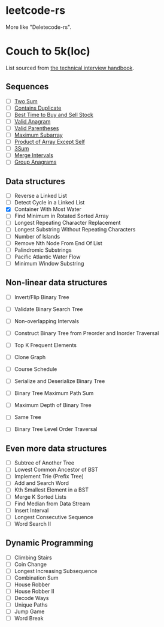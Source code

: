 * leetcode-rs
More like "Deletecode-rs".

* Couch to 5k(loc)
List sourced from [[https://www.techinterviewhandbook.org/best-practice-questions/][the technical interview handbook]].

** Sequences
- [ ] [[https://leetcode.com/problems/two-sum/][Two Sum]]
- [ ] [[https://leetcode.com/problems/contains-duplicate/][Contains Duplicate]]
- [ ] [[https://leetcode.com/problems/best-time-to-buy-and-sell-stock/][Best Time to Buy and Sell Stock]]
- [ ] [[https://leetcode.com/problems/valid-anagram/][Valid Anagram]]
- [ ] [[https://leetcode.com/problems/valid-parentheses/][Valid Parentheses]]
- [ ] [[https://leetcode.com/problems/maximum-subarray/][Maximum Subarray]]
- [ ] [[https://leetcode.com/problems/product-of-array-except-self/][Product of Array Except Self]]
- [ ] [[https://leetcode.com/problems/3sum/][3Sum]]
- [ ] [[https://leetcode.com/problems/merge-intervals/][Merge Intervals]]
- [ ] [[https://leetcode.com/problems/group-anagrams/][Group Anagrams]]

** Data structures
- [ ] Reverse a Linked List
- [ ] Detect Cycle in a Linked List
- [X] Container With Most Water
- [ ] Find Minimum in Rotated Sorted Array
- [ ] Longest Repeating Character Replacement
- [ ] Longest Substring Without Repeating Characters
- [ ] Number of Islands
- [ ] Remove Nth Node From End Of List
- [ ] Palindromic Substrings
- [ ] Pacific Atlantic Water Flow
- [ ] Minimum Window Substring

** Non-linear data structures
- [ ] Invert/Flip Binary Tree
- [ ] Validate Binary Search Tree
- [ ] Non-overlapping Intervals
- [ ] Construct Binary Tree from Preorder and Inorder Traversal
- [ ] Top K Frequent Elements
- [ ] Clone Graph
- [ ] Course Schedule
- [ ] Serialize and Deserialize Binary Tree
- [ ] Binary Tree Maximum Path Sum

- [ ] Maximum Depth of Binary Tree
- [ ] Same Tree
- [ ] Binary Tree Level Order Traversal

** Even more data structures
- [ ] Subtree of Another Tree
- [ ] Lowest Common Ancestor of BST
- [ ] Implement Trie (Prefix Tree)
- [ ] Add and Search Word
- [ ] Kth Smallest Element in a BST
- [ ] Merge K Sorted Lists
- [ ] Find Median from Data Stream
- [ ] Insert Interval
- [ ] Longest Consecutive Sequence
- [ ] Word Search II

** Dynamic Programming
- [ ] Climbing Stairs
- [ ] Coin Change
- [ ] Longest Increasing Subsequence
- [ ] Combination Sum
- [ ] House Robber
- [ ] House Robber II
- [ ] Decode Ways
- [ ] Unique Paths
- [ ] Jump Game
- [ ] Word Break
